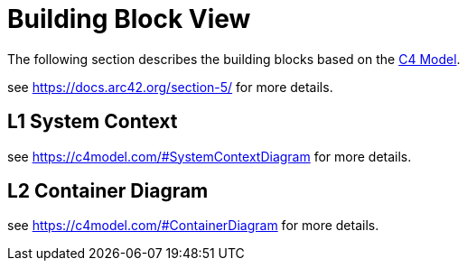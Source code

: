 = Building Block View

The following section describes the building blocks based on the https://c4model.com/[C4 Model].

see https://docs.arc42.org/section-5/ for more details.

== L1 System Context

see https://c4model.com/#SystemContextDiagram for more details.

== L2 Container Diagram

see https://c4model.com/#ContainerDiagram for more details.
